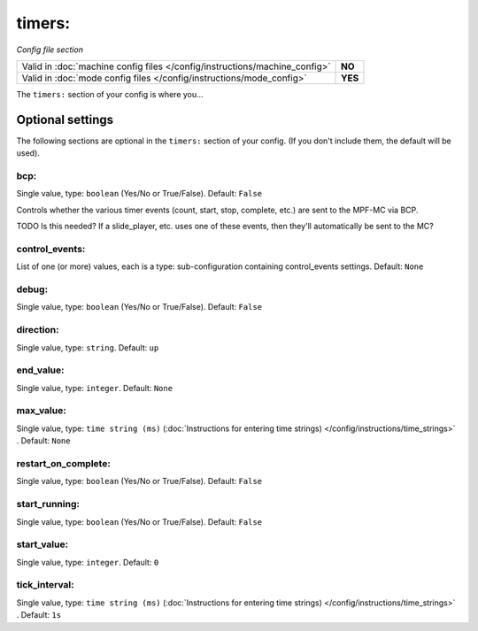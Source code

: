 timers:
=======

*Config file section*

+----------------------------------------------------------------------------+---------+
| Valid in :doc:`machine config files </config/instructions/machine_config>` | **NO**  |
+----------------------------------------------------------------------------+---------+
| Valid in :doc:`mode config files </config/instructions/mode_config>`       | **YES** |
+----------------------------------------------------------------------------+---------+

.. overview

The ``timers:`` section of your config is where you...

.. todo::
   Add description.

Optional settings
-----------------

The following sections are optional in the ``timers:`` section of your config. (If you don't include them, the default will be used).

bcp:
~~~~
Single value, type: ``boolean`` (Yes/No or True/False). Default: ``False``

Controls whether the various timer events (count, start, stop, complete, etc.) are sent to the MPF-MC via BCP.

TODO Is this needed? If a slide_player, etc. uses one of these events, then they'll automatically be sent to the MC?

control_events:
~~~~~~~~~~~~~~~
List of one (or more) values, each is a type: sub-configuration containing control_events settings. Default: ``None``

.. todo::
   Add description.

debug:
~~~~~~
Single value, type: ``boolean`` (Yes/No or True/False). Default: ``False``

.. todo::
   Add description.

direction:
~~~~~~~~~~
Single value, type: ``string``. Default: ``up``

.. todo::
   Add description.

end_value:
~~~~~~~~~~
Single value, type: ``integer``. Default: ``None``

.. todo::
   Add description.

max_value:
~~~~~~~~~~
Single value, type: ``time string (ms)`` (:doc:`Instructions for entering time strings) </config/instructions/time_strings>` . Default: ``None``

.. todo::
   Add description.

restart_on_complete:
~~~~~~~~~~~~~~~~~~~~
Single value, type: ``boolean`` (Yes/No or True/False). Default: ``False``

.. todo::
   Add description.

start_running:
~~~~~~~~~~~~~~
Single value, type: ``boolean`` (Yes/No or True/False). Default: ``False``

.. todo::
   Add description.

start_value:
~~~~~~~~~~~~
Single value, type: ``integer``. Default: ``0``

.. todo::
   Add description.

tick_interval:
~~~~~~~~~~~~~~
Single value, type: ``time string (ms)`` (:doc:`Instructions for entering time strings) </config/instructions/time_strings>` . Default: ``1s``

.. todo::
   Add description.

